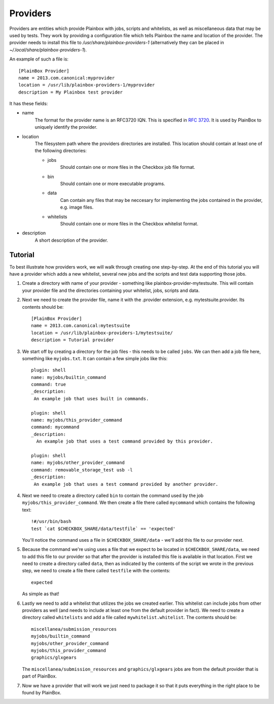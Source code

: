 =========
Providers
=========

Providers are entities which provide Plainbox with jobs, scripts and whitelists, as well as miscellaneous data that may be used by tests. They work
by providing a configuration file which tells Plainbox the name and location of the provider. The provider needs to install this file to 
`/usr/share/plainbox-providers-1` (alternatively they can be placed in `~/.local/share/plainbox-providers-1`).

An example of such a file is::

    [PlainBox Provider]
    name = 2013.com.canonical:myprovider
    location = /usr/lib/plainbox-providers-1/myprovider
    description = My Plainbox test provider

It has these fields:

* name
    The format for the provider name is an RFC3720 IQN. This is specified in 
    :rfc:`3720#section-3.2.6.3.1`. It is used by PlainBox to uniquely identify 
    the provider.

* location
    The filesystem path where the providers directories are installed. This 
    location should contain at least one of the following directories:

    * jobs
        Should contain one or more files in the Checkbox job file format.
    * bin
        Should contain one or more executable programs.
    * data
        Can contain any files that may be neccesary for implementing the jobs 
        contained in the provider, e.g. image files.
    * whitelists
        Should contain one or more files in the Checkbox whitelist format.

* description
    A short description of the provider.

Tutorial
========

To best illustrate how providers work, we will walk through creating one 
step-by-step. At the end of this tutorial you will have a provider which 
adds a new whitelist, several new jobs and the scripts and test data 
supporting those jobs.

#. Create a directory with name of your provider - something like 
   plainbox-provider-mytestsuite. This will contain your provider file and 
   the directories containing your whitelist, jobs, scripts and data.

#. Next we need to create the provider file, name it with the .provider 
   extension, e.g. mytestsuite.provider. Its contents should be::

    [PlainBox Provider]
    name = 2013.com.canonical:mytestsuite
    location = /usr/lib/plainbox-providers-1/mytestsuite/
    description = Tutorial provider

#. We start off by creating a directory for the job files - this needs to be 
   called ``jobs``. We can then add a job file here, something like 
   ``myjobs.txt``. It can contain a few simple jobs like this::

    plugin: shell
    name: myjobs/builtin_command
    command: true
    _description:
     An example job that uses built in commands.

    plugin: shell
    name: myjobs/this_provider_command
    command: mycommand
    _description:
      An example job that uses a test command provided by this provider.

    plugin: shell
    name: myjobs/other_provider_command
    command: removable_storage_test usb -l
    _description:
     An example job that uses a test command provided by another provider.

#. Next we need to create a directory called ``bin`` to contain the command 
   used by the job ``myjobs/this_provider_command``. We then create a file 
   there called ``mycommand`` which contains the following text::

    !#/usr/bin/bash
    test `cat $CHECKBOX_SHARE/data/testfile` == 'expected'

   You'll notice the command uses a file in ``$CHECKBOX_SHARE/data`` - we'll
   add this file to our provider next.

#. Because the command we're using uses a file that we expect to be located in
   ``$CHECKBOX_SHARE/data``, we need to add this file to our provider so that
   after the provider is installed this file is available in that location. 
   First we need to create a directory called ``data``, then as indicated by 
   the  contents of the script we wrote in the previous step, we need to create
   a file there called ``testfile`` with the contents::

    expected

   As simple as that!

#. Lastly we need to add a whitelist that utilizes the jobs we created
   earlier. This whitelist can include jobs from other providers as well
   (and needs to include at least one from the default provider in fact).
   We need to create a directory called ``whitelists`` and add a file called
   ``mywhitelist.whitelist``. The contents should be::

    miscellanea/submission_resources
    myjobs/builtin_command
    myjobs/other_provider_command
    myjobs/this_provider_command
    graphics/glxgears

   The ``miscellanea/submission_resources`` and ``graphics/glxgears`` jobs
   are from the default provider that is part of PlainBox.

#. Now we have a provider that will work we just need to package it so
   that it puts everything in the right place to be found by PlainBox.
